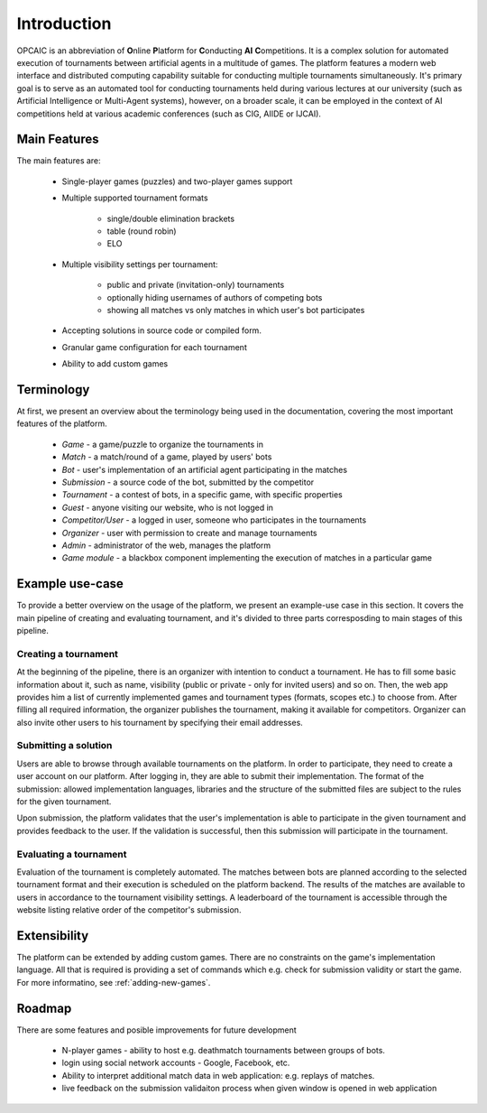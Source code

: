 ##############
 Introduction
##############

OPCAIC is an abbreviation of **O**\ nline **P**\ latform for **C**\ onducting **AI** **C**\
ompetitions. It is a complex solution for automated execution of tournaments between artificial
agents in a multitude of games. The platform features a modern web interface and distributed
computing capability suitable for conducting multiple tournaments simultaneously. It's primary goal
is to serve as an automated tool for conducting tournaments held during various lectures at our
university (such as Artificial Intelligence or Multi-Agent systems), however, on a broader scale, it
can be employed in the context of AI competitions held at various academic conferences (such as CIG,
AIIDE or IJCAI).

*************
Main Features
*************

The main features are:

    - Single-player games (puzzles) and two-player games support
    - Multiple supported tournament formats
      
        - single/double elimination brackets
        - table (round robin)
        - ELO

    - Multiple visibility settings per tournament:

        - public and private (invitation-only) tournaments
        - optionally hiding usernames of authors of competing bots
        - showing all matches vs only matches in which user's bot participates

    - Accepting solutions in source code or compiled form.
    - Granular game configuration for each tournament
    - Ability to add custom games


***********
Terminology
***********

At first, we present an overview about the terminology being used in the documentation, covering the
most important features of the platform.

    - *Game* - a game/puzzle to organize the tournaments in 
    - *Match* - a match/round of a game, played by users' bots
    - *Bot* - user's implementation of an artificial agent participating in the matches
    - *Submission* - a source code of the bot, submitted by the competitor
    - *Tournament* - a contest of bots, in a specific game, with specific properties 
    - *Guest* - anyone visiting our website, who is not logged in
    - *Competitor/User* - a logged in user, someone who participates in the tournaments 
    - *Organizer* - user with permission to create and manage tournaments
    - *Admin* - administrator of the web, manages the platform
    - *Game module* - a blackbox component implementing the execution of matches in a particular
      game


****************
Example use-case
****************

To provide a better overview on the usage of the platform, we present an example-use case in this
section. It covers the main pipeline of creating and evaluating tournament, and it's divided to
three parts corresposding to main stages of this pipeline.

Creating a tournament
=====================

At the beginning of the pipeline, there is an organizer with intention to conduct a tournament. He
has to fill some basic information about it, such as name, visibility (public or private - only for
invited users) and so on. Then, the web app provides him a list of currently implemented games and
tournament types (formats, scopes etc.) to choose from. After filling all required information, the
organizer publishes the tournament, making it available for competitors. Organizer can also invite
other users to his tournament by specifying their email addresses.

Submitting a solution
=====================

Users are able to browse through available tournaments on the platform. In order to participate,
they need to create a user account on our platform. After logging in, they are able to submit their
implementation. The format of the submission: allowed implementation languages, libraries and the
structure of the submitted files are subject to the rules for the given tournament.

Upon submission, the platform validates that the user's implementation is able to participate in the
given tournament and provides feedback to the user. If the validation is successful, then this
submission will participate in the tournament.

Evaluating a tournament
=======================

Evaluation of the tournament is completely automated. The matches between bots are planned according
to the selected tournament format and their execution is scheduled on the platform backend. The
results of the matches are available to users in accordance to the tournament visibility settings. A
leaderboard of the tournament is accessible through the website listing relative order of the
competitor's submission.


*************
Extensibility
*************

The platform can be extended by adding custom games. There are no constraints on the game's
implementation language. All that is required is providing a set of commands which e.g. check for
submission validity or start the game. For more informatino, see :ref:`adding-new-games`.

*******
Roadmap
*******

There are some features and posible improvements for future development

    - N-player games - ability to host e.g. deathmatch tournaments between groups of bots.
    - login using social network accounts - Google, Facebook, etc.
    - Ability to interpret additional match data in web application: e.g. replays of matches.
    - live feedback on the submission validaiton process when given window is opened in web
      application
